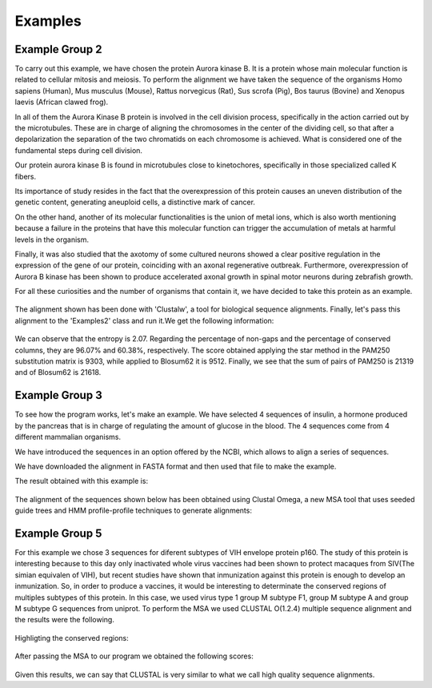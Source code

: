 Examples
========

Example Group 2
---------------

To carry out this example, we have chosen the protein Aurora kinase B. It is a protein whose main molecular function is related to cellular mitosis and meiosis. To perform the alignment we have taken the sequence of the organisms Homo sapiens (Human), Mus musculus (Mouse), Rattus norvegicus (Rat), Sus scrofa (Pig), Bos taurus (Bovine) and Xenopus laevis (African clawed frog).

In all of them the Aurora Kinase B protein is involved in the cell division process, specifically in the action carried out by the microtubules. These are in charge of aligning the chromosomes in the center of the dividing cell, so that after a depolarization the separation of the two chromatids on each chromosome is achieved. What is considered one of the fundamental steps during cell division.

Our protein aurora kinase B is found in microtubules close to kinetochores, specifically in those specialized called K fibers.

Its importance of study resides in the fact that the overexpression of this protein causes an uneven distribution of the genetic content, generating aneuploid cells, a distinctive mark of cancer.

On the other hand, another of its molecular functionalities is the union of metal ions, which is also worth mentioning because a failure in the proteins that have this molecular function can trigger the accumulation of metals at harmful levels in the organism.

Finally, it was also studied that the axotomy of some cultured neurons showed a clear positive regulation in the expression of the gene of our protein, coinciding with an axonal regenerative outbreak. Furthermore, overexpression of Aurora B kinase has been shown to produce accelerated axonal growth in spinal motor neurons during zebrafish growth.

For all these curiosities and the number of organisms that contain it, we have decided to take this protein as an example.

 .. figure:: /docs/resources/images/AlineamientoGrupo2.jpeg

The alignment shown has been done with 'Clustalw', a tool for biological sequence alignments. Finally, let's pass this alignment to the 'Examples2' class and run it.We get the following information:

 .. figure:: /docs/resources/images/ResultadosExample2.png

We can observe that the entropy is 2.07. Regarding the percentage of non-gaps and the percentage of conserved columns, they are 96.07% and 60.38%, respectively. The score obtained applying the star method in the PAM250 substitution matrix is 9303, while applied to Blosum62 it is 9512. Finally, we see that the sum of pairs of PAM250 is 21319 and of Blosum62 is 21618.


Example Group 3
---------------

To see how the program works, let's make an example. We have selected 4 sequences of insulin, a hormone produced by the pancreas that is in charge of regulating the amount of glucose in the blood. The 4 sequences come from 4 different mammalian organisms.

We have introduced the sequences in an option offered by the NCBI, which allows to align a series of sequences.

We have downloaded the alignment in FASTA format and then used that file to make the example.

The result obtained with this example is:

 .. figure:: /docs/resources/images/ResultadosExample3.png

The alignment of the sequences shown below has been obtained using Clustal Omega, a new MSA tool that uses seeded guide trees and HMM profile-profile techniques to generate alignments:

 .. figure:: /docs/resources/images/AlineamientoExample3.png



Example Group 5
---------------

For this example we chose 3 sequences for diferent subtypes of VIH envelope protein p160. The study of
this protein is interesting because to this day only inactivated whole virus vaccines had been shown
to protect macaques from SIV(The simian equivalen of VIH), but recent studies have shown that inmunization
against this protein is enough to develop an inmunization. So, in order to produce a vaccines, it would
be interesting to determinate the conserved regions of multiples subtypes of this protein.
In this case, we used virus type 1 group M subtype F1,  group M subtype A and group M subtype G sequences
from uniprot.
To perform the MSA we used CLUSTAL O(1.2.4) multiple sequence alignment and the results were the following.

    .. figure:: /docs/resources/imagesG5/G5ColorizedMSA1.jpeg
    .. figure:: /docs/resources/imagesG5/G5ColorizedMSA2.jpeg

Highligting the conserved regions:

    .. figure:: /docs/resources/imagesG5/jMSAColorized.jpeg

After passing the MSA to our program we obtained the following scores:

    .. figure:: /docs/resources/imagesG5/jMSAEjemplo.jpeg

Given this results, we can say that CLUSTAL is very similar to what we call high quality sequence alignments.




